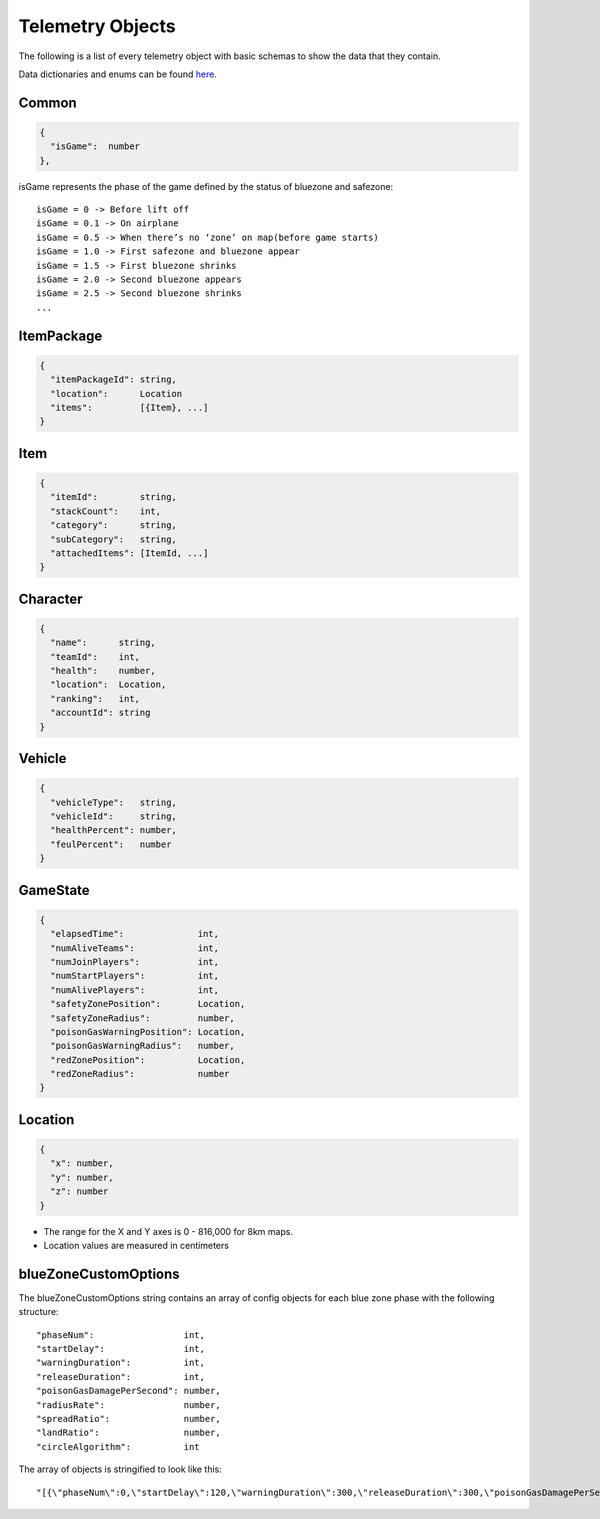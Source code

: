 .. _telemetry-objects:

Telemetry Objects
=================

The following is a list of every telemetry object with basic schemas to show the data that they contain.

Data dictionaries and enums can be found  `here <https://github.com/pubg/api-assets>`_.



Common
------
.. code-block:: none

  {
    "isGame":  number
  },

isGame represents the phase of the game defined by the status of bluezone and safezone::

  isGame = 0 -> Before lift off
  isGame = 0.1 -> On airplane
  isGame = 0.5 -> When there’s no ‘zone’ on map(before game starts)
  isGame = 1.0 -> First safezone and bluezone appear
  isGame = 1.5 -> First bluezone shrinks
  isGame = 2.0 -> Second bluezone appears
  isGame = 2.5 -> Second bluezone shrinks
  ...



ItemPackage
-----------
.. code-block:: none

  {
    "itemPackageId": string,
    "location":      Location
    "items":         [{Item}, ...]
  }



Item
----
.. code-block:: none

  {
    "itemId":        string,
    "stackCount":    int,
    "category":      string,
    "subCategory":   string,
    "attachedItems": [ItemId, ...]
  }



Character
---------
.. code-block:: none

  {
    "name":      string,
    "teamId":    int,
    "health":    number,
    "location":  Location,
    "ranking":   int,
    "accountId": string
  }



Vehicle
-------
.. code-block:: none

  {
    "vehicleType":   string,
    "vehicleId":     string,
    "healthPercent": number,
    "feulPercent":   number
  }



GameState
---------
.. code-block:: none

  {
    "elapsedTime":              int,
    "numAliveTeams":            int,
    "numJoinPlayers":           int,
    "numStartPlayers":          int,
    "numAlivePlayers":          int,
    "safetyZonePosition":       Location,
    "safetyZoneRadius":         number,
    "poisonGasWarningPosition": Location,
    "poisonGasWarningRadius":   number,
    "redZonePosition":          Location,
    "redZoneRadius":            number
  }



.. _Location:

Location
--------
.. code-block:: none

  {
    "x": number,
    "y": number,
    "z": number
  }

- The range for the X and Y axes is 0 - 816,000 for 8km maps.
- Location values are measured in centimeters



.. _blueZoneCustomOptions:

blueZoneCustomOptions
---------------------
The blueZoneCustomOptions string contains an array of config objects for each blue zone phase with the following structure::

  "phaseNum":                 int,
  "startDelay":               int,
  "warningDuration":          int,
  "releaseDuration":          int,
  "poisonGasDamagePerSecond": number,
  "radiusRate":               number,
  "spreadRatio":              number,
  "landRatio":                number,
  "circleAlgorithm":          int

The array of objects is stringified to look like this::

  "[{\"phaseNum\":0,\"startDelay\":120,\"warningDuration\":300,\"releaseDuration\":300,\"poisonGasDamagePerSecond\":0.40000000596046448,\"radiusRate\":0.34999999403953552,\"spreadRatio\":0.5,\"landRatio\":0.55000001192092896,\"circleAlgorithm\":0},...]"
